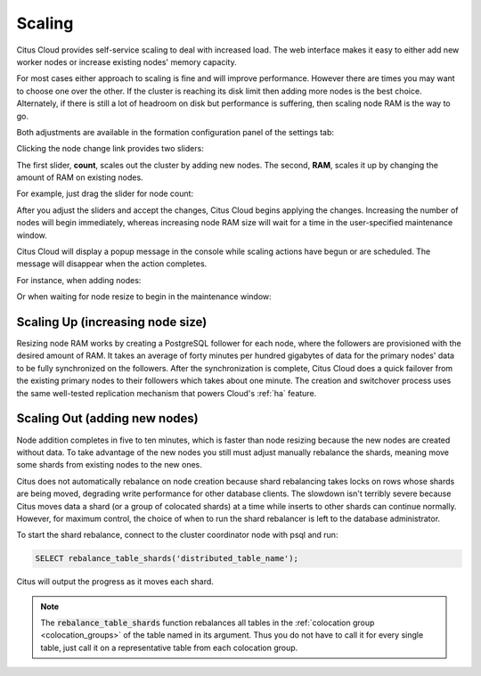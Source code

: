 Scaling
#######

Citus Cloud provides self-service scaling to deal with increased load. The web interface makes it easy to either add new worker nodes or increase existing nodes' memory capacity.

For most cases either approach to scaling is fine and will improve performance. However there are times you may want to choose one over the other. If the cluster is reaching its disk limit then adding more nodes is the best choice. Alternately, if there is still a lot of headroom on disk but performance is suffering, then scaling node RAM is the way to go.

Both adjustments are available in the formation configuration panel of the settings tab:

.. image:: ../images/cloud-formation-configuration.png

Clicking the node change link provides two sliders:

.. image:: ../images/cloud-nodes-slider.png

The first slider, **count**, scales out the cluster by adding new nodes. The second, **RAM**, scales it up by changing the amount of RAM on existing nodes.

For example, just drag the slider for node count:

.. image:: ../images/cloud-nodes-slider-2.png

After you adjust the sliders and accept the changes, Citus Cloud begins applying the changes. Increasing the number of nodes will begin immediately, whereas increasing node RAM size will wait for a time in the user-specified maintenance window.

.. image:: ../images/cloud-maintenance-window.png

Citus Cloud will display a popup message in the console while scaling actions have begun or are scheduled. The message will disappear when the action completes.

For instance, when adding nodes:

.. image:: ../images/cloud-scaling-out.png

Or when waiting for node resize to begin in the maintenance window:

.. image:: ../images/cloud-scaling-up.png

Scaling Up (increasing node size)
---------------------------------

Resizing node RAM works by creating a PostgreSQL follower for each node, where the followers are provisioned with the desired amount of RAM. It takes an average of forty minutes per hundred gigabytes of data for the primary nodes' data to be fully synchronized on the followers. After the synchronization is complete, Citus Cloud does a quick failover from the existing primary nodes to their followers which takes about one minute. The creation and switchover process uses the same well-tested replication mechanism that powers Cloud's :ref:`ha` feature.

Scaling Out (adding new nodes)
------------------------------

Node addition completes in five to ten minutes, which is faster than node resizing because the new nodes are created without data. To take advantage of the new nodes you still must adjust manually rebalance the shards, meaning move some shards from existing nodes to the new ones.

Citus does not automatically rebalance on node creation because shard rebalancing takes locks on rows whose shards are being moved, degrading write performance for other database clients. The slowdown isn't terribly severe because Citus moves data a shard (or a group of colocated shards) at a time while inserts to other shards can continue normally. However, for maximum control, the choice of when to run the shard rebalancer is left to the database administrator.

To start the shard rebalance, connect to the cluster coordinator node with psql and run:

.. code-block:: postgres

  SELECT rebalance_table_shards('distributed_table_name');

Citus will output the progress as it moves each shard.

.. note::

  The :code:`rebalance_table_shards` function rebalances all tables in the :ref:`colocation group <colocation_groups>` of the table named in its argument. Thus you do not have to call it for every single table, just call it on a representative table from each colocation group.
